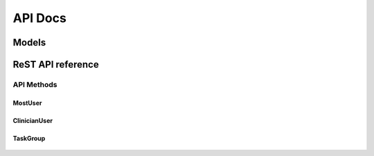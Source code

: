 ========
API Docs
========

.. py:module:: users

Models
======

.. py:class:: TaskGroup(title, description, task_group_type, [hospital, users, is_health_care_provider=True, is_active=True, related_task_groups])-> task_group object

   :param str title: the task group title
   :param str description: the task group specialization
   :param task_group_type: the task group type: 'SP' for Service Provider, 'HF' for Health Care Facilities.
   :type task_group_type: choice str :: 'SP' | 'HF'
   :param hospital: the task group hospital
   :type hospital: str or None
   :param users: list of MostUser belonging to the task group
   :type users: list of MostUser objects or None
   :param is_health_care_provider: True if the task group provides health care services, False otherwise
   :type is_health_care_provider: boolean or None
   :param is_active: True if the task group is active, False otherwise
   :type is_active: boolean or None
   :param related_task_groups: list of TaskGroup objects allowed to use the health care service
   :type related_task_groups: list of TaskGroup objects or None
   :return: created object
   :rtype: TaskGroup

.. py:class:: TaskGroup(django.db.models.Model)

   .. py:data:: TASK_GROUP_TYPES
   .. py:data:: ACTIVATION_STATES

   .. py:method:: clinicians_count()

   .. py:method:: clean()

   .. py:method:: __unicode__()

   .. py:method:: to_dictionary([exclude_users=False, exclude_related_task_groups=False])


.. py:class:: MostUserManager

   .. py:method:: create_user(username, first_name, last_name, email, user_type, [password=None])

      :param username:
      :param first_name:
      :param last_name:
      :param email:
      :param user_type:
      :param password:

   .. py:method:: create_superuser(username, first_name, last_name, email, user_type, password)

      :param username:
      :param first_name:
      :param last_name:
      :param email:
      :param user_type:
      :param password:


.. py:class:: MostUser extends django.db.models.Model

   :param username: the user nickname. Max length 30
   :param str first_name: the user first name. Max length 50
   :param str last_name: the user last name. Max length 50
   :param str email: the user email. Max length 250
   :param birth_date: the user birth date
   :type birth_date: datetime or None
   :param boolean is_staff: True if the user is staff member, False otherwise. Default to True
   :param boolean is_active: True if the user is active, False otherwise. Default to True
   :param boolean is_admin: True if the user has administrator privileges. Default to False
   :param str uid: the user Unique Identification Number. Auto-generated string of 40 hexadecimal digits
   :param numeric_password: the user pin. String of 4 numbers
   :type numeric_password: string or None. Max length 4
   :param str user_type: the user type: 'AD' for Administrative, 'TE' for Technician, 'CL' for Clinician, 'ST' for Student
   :type user_type: choice str :: 'AD' | 'TE' | 'CL' | 'ST'
   :param str gender: the user gender: 'M' for Male, 'F' for Female, 'U' for Unknown
   :type gender: choice str :: 'M' | 'F' | 'U'
   :param str phone: the user phone number. Max length 20
   :param str mobile: the user mobile phone number. Max length 20
   :param str certified_email: the user legal mail. Max length 255
   :param datetime creation_timestamp: the auto-generated user record creation timestamp
   :param datetime last_modified_timestamp: the auto-generated user record last modification timestamp
   :param datetime deactivation_timestamp: the auto-generated user record last deactivation timestamp
   :return: created object
   :rtype: MostUser

    .. py:data:: USER_TYPES

    .. py:data:: GENDER_CHOICES

    .. py:method:: get_full_name()

    .. py:method:: get_short_name()

    .. py:method:: __unicode__()

    .. py:method:: to_dictionary()

    .. py:staticmethod:: is_staff()

    .. py:method:: clean()

    .. py:method:: has_module_perms()


.. py:class:: ClinicianUser


ReST API reference
==================

API Methods
-----------

MostUser
````````

   .. http:method:: POST /users/user/new/

      Create new user.

      :parameter str username: the user nickname. Max length 30
      :parameter str first_name: the user first name. Max length 50
      :parameter str last_name: the user last name. Max length 50
      :parameter str email: the user email. Max length 250
      :parameter datetime birth_date: the user birth date
      :parameter boolean is_staff: True if the user is staff member, False otherwise. Default to True
      :parameter boolean is_active: True if the user is active, False otherwise. Default to True
      :parameter boolean is_admin: True if the user has administrator privileges. Default to False
      :parameter int numeric_password: the user pin. String of 4 numbers
      :parameter str user_type: the user type: 'AD' for Administrative, 'TE' for Technician, 'CL' for Clinician, 'ST' for Student
      :parameter str gender: the user gender: 'M' for Male, 'F' for Female, 'U' for Unknown
      :parameter str phone: the user phone number. Max length 20
      :parameter str mobile: the user mobile phone number. Max length 20
      :parameter str certified_email: the user legal mail. Max length 255
      :requestheader Authorization: login required
      :responseheader Content-Type: application/json

         :parameter boolean `success`: True if the user is successfully created. False otherwise
         :parameter str `message`: a feedback string that would be displayed to the connected user
         :parameter str `errors`: an error string that explains the raised problems
         :parameter json `data`: if success is True, it contains the created user data in json format


   .. http:method:: POST /users/user/login/

      Log a user in the system

      :parameter str username: the user nickname
      :parameter str password: the user password
      :responseheader Content-Type: application/json

         :parameter boolean `success`: True if the user is successfully logged in. False otherwise
         :parameter str `message`: a feedback string that would be displayed to the connected user
         :parameter str `errors`: an error string that explains the raised problems
         :parameter json `data`: if success is True, it contains the logged user data in json format


   .. http:method:: GET /users/user/logout/

      Log a user out of the system

      :requestheader Authorization: login required
      :responseheader Content-Type: application/json

         :parameter boolean `success`: True if the user is successfully logged out. False otherwise
         :parameter str `message`: a feedback string that would be displayed to the connected user
         :parameter str `errors`: an error string that explains the raised problems


   .. http:method:: GET /users/user/(user_id)/get_user_info/

      Get the information of the user identified by `user_id`

      :requestheader Authorization: login required
      :responseheader Content-Type: application/json

         :parameter boolean `success`: True if the user is successfully found. False otherwise
         :parameter str `message`: a feedback string that would be displayed to the connected user
         :parameter str `errors`: an error string that explains the raised problems
         :parameter json `data`: if success is True, it contains the data of user identified by `user_id`, in json format


   .. http:method:: GET /users/user/search/

      Get a list of users matching a query string in fields: username, last_name, first_name, email or certified_email

      :parameter str query_string: the query string to search

      :requestheader Authorization: login required
      :responseheader Content-Type: application/json

         :parameter boolean `success`: True if users matching the query string are found. False otherwise
         :parameter str `message`: a feedback string that would be displayed to the connected user
         :parameter str `errors`: an error string that explains the raised problems
         :parameter json `data`: if success is True, it contains the a list of
            data of users matching the query string, in json format


   .. http:method:: POST /users/user/(user_id)/edit/

      Edit the information of the user identified by `user_id`

      :requestheader Authorization: login required
      :responseheader Content-Type: application/json

         :parameter boolean `success`: True if the user is successfully found and updated. False otherwise
         :parameter str `message`: a feedback string that would be displayed to the connected user
         :parameter str `errors`: an error string that explains the raised problems
         :parameter json `data`: if success is True, it contains the updated data of user identified by `user_id`, in json format


   .. http:method:: POST /users/user/(user_id)/deactivate/

      Deactivate the user identified by `user_id`

      :requestheader Authorization: login required
      :responseheader Content-Type: application/json

         :parameter boolean `success`: True if the user is successfully deactivated. False otherwise
         :parameter str `message`: a feedback string that would be displayed to the connected user
         :parameter str `errors`: an error string that explains the raised problems
         :parameter json `data`: if success is True, it contains the keys `id` (for the user id) and `is_active` (for the activation state):


   .. http:method:: POST /users/user/(user_id)/activate/

      Activate the user identified by `user_id`

      :requestheader Authorization: login required
      :responseheader Content-Type: application/json

         :parameter boolean `success`: True if the user is successfully activated. False otherwise
         :parameter str `message`: a feedback string that would be displayed to the connected user
         :parameter str `errors`: an error string that explains the raised problems
         :parameter json `data`: if success is True, it contains the keys `id` (for the user id) and `is_active` (for the activation state)


ClinicianUser
`````````````

   .. http:method:: POST /users/clinician_user/new/

      Create new clinician user.

      :parameter int user: the user id of the related user
      :parameter str clinician_type: the clinician user type: 'DR' for Doctor or 'OP' for Operator
      :parameter str specialization: the clinician user specialization. Max length 50
      :parameter boolean is_health_care_provider: True if the clinician user is health care provider, False otherwise
      :requestheader Authorization: login required
      :responseheader Content-Type: application/json

         :parameter boolean `success`: True if the clinician user is successfully created. False otherwise
         :parameter str `message`: a feedback string that would be displayed to the connected user
         :parameter str `errors`: an error string that explains the raised problems
         :parameter json `data`: if success is True, it contains the created user data in json format


   .. http:method:: GET /users/clinician_user/(user_id)/is_provider/

      Investigate if the clinician user, with related user identified by `user_id`, is health care provider

      :requestheader Authorization: login required
      :responseheader Content-Type: application/json

         :parameter boolean `success`: True if the clinician user is successfully found. False otherwise
         :parameter str `message`: a feedback string that would be displayed to the connected user
         :parameter str `errors`: an error string that explains the raised problems
         :parameter json `data`: if success is True, it contains the keys `user_id` (for the related user id) and `is_health_care_provider` (for the health care provider state)


   .. http:method:: POST /users/clinician_user/(user_id)/set_provider/

      Set the clinician user, with related user identified by `user_id`, health care provider state to True

      :requestheader Authorization: login required
      :responseheader Content-Type: application/json

         :parameter boolean `success`: True if the clinician user is successfully updated. False otherwise
         :parameter str `message`: a feedback string that would be displayed to the connected user
         :parameter str `errors`: an error string that explains the raised problems
         :parameter json `data`: if success is True, it contains the keys `user_id` (for the related user id) and `is_health_care_provider` (for the health care provider state)


   .. http:method:: GET /users/clinician_user/search/

      Get a list of clinician users matching a query string in fields: username, last_name, first_name, email, certified_email or specialization

      :parameter str query_string: the query string to search

      :requestheader Authorization: login required
      :responseheader Content-Type: application/json

         :parameter boolean `success`: True if clinician users matching the query string are found. False otherwise
         :parameter str `message`: a feedback string that would be displayed to the connected user
         :parameter str `errors`: an error string that explains the raised problems
         :parameter json `data`: if success is True, it contains the a list of
            data of clinician users matching the query string, in json format


   .. http:method:: GET /users/clinician_user/(user_id)/get_user_info/

      Get the information of the clinician user, with related user identified by `user_id`

      :requestheader Authorization: login required
      :responseheader Content-Type: application/json

         :parameter boolean `success`: True if the clinician user is successfully found. False otherwise
         :parameter str `message`: a feedback string that would be displayed to the connected user
         :parameter str `errors`: an error string that explains the raised problems
         :parameter json `data`: if success is True, it contains the data of clinician user, with related user identified by `user_id`, in json format


TaskGroup
`````````

   .. http:method:: POST /users/task_group/new/

      Create new task group

      :parameter str title: the task group title. Max length 100
      :parameter str description: the task group description. Max length 100
      :parameter str task_group_type: the task group type: 'SP' for Service Provider and 'HF' for Health Care Facilities
      :parameter str hospital: the task group hospital. Max length 100
      :parameter array users: the list of users that belong to task group
      :parameter boolean is_health_care_provider: True if the task group is health care provider, False otherwise.
      :parameter boolean is_active: True if the user is active, False otherwise.
      :parameter array related_task_groups: the list of task groups that may benefit of health care services
      :requestheader Authorization: login required
      :responseheader Content-Type: application/json

         :parameter boolean `success`: True if the task group is successfully created. False otherwise
         :parameter str `message`: a feedback string that would be displayed to the connected user
         :parameter str `errors`: an error string that explains the raised problems
         :parameter json `data`: if success is True, it contains the created task group data in json format


   .. http:method:: GET /users/task_group/search/

      Get a list of task group matching a query string in fields: title, description or hospital

      :parameter str query_string: the query string to search

      :requestheader Authorization: login required
      :responseheader Content-Type: application/json

         :parameter boolean `success`: True if task groups matching the query string are found. False otherwise
         :parameter str `message`: a feedback string that would be displayed to the connected user
         :parameter str `errors`: an error string that explains the raised problems
         :parameter json `data`: if success is True, it contains the a list of
            data of task groups matching the query string, in json format


   .. http:method:: POST /users/task_group/(task_group_id)/edit/

      Edit the information of the task group identified by `task_group_id`

      :requestheader Authorization: login required
      :responseheader Content-Type: application/json

         :parameter boolean `success`: True if the task group is successfully found and updated. False otherwise
         :parameter str `message`: a feedback string that would be displayed to the connected user
         :parameter str `errors`: an error string that explains the raised problems
         :parameter json `data`: if success is True, it contains the updated data of task group identified by `task_group_id`, in json format



   .. http:method:: GET /users/task_group/list_available_states/

      Get a list of available state of activation

      :requestheader Authorization: login required
      :responseheader Content-Type: application/json

         :parameter boolean `success`: True if states are successfully found. False otherwise
         :parameter str `message`: a feedback string that would be displayed to the connected user
         :parameter str `errors`: an error string that explains the raised problems
         :parameter json `data`: if success is True, it contains an array of available activation states in json format


   .. http:method:: POST /users/task_group/(task_group_id)/set_active_state/(active_state)/

      Set the activation state `active_state` (active or inactive) to the task group identified by `task_group_id`

      :requestheader Authorization: login required
      :responseheader Content-Type: application/json

         :parameter boolean `success`: True if task group is found and updated. False otherwise
         :parameter str `message`: a feedback string that would be displayed to the connected user
         :parameter str `errors`: an error string that explains the raised problems
         :parameter json `data`: if success is True, it contains the keys `id` (for the task group id) and `is_active` (for the activation state), in json format


   .. http:method:: GET /users/task_group/(task_group_id)/is_provider/

      Investigate if the task group identified by `task_group_id` is health care provider

      :requestheader Authorization: login required
      :responseheader Content-Type: application/json

         :parameter boolean `success`: True if the task group is successfully found. False otherwise
         :parameter str `message`: a feedback string that would be displayed to the connected user
         :parameter str `errors`: an error string that explains the raised problems
         :parameter json `data`: if success is True, it contains the keys `id` (for the task group id) and `is_health_care_provider` (for the health care provider state)


   .. http:method:: POST /users/task_group/(task_group_id)/set_provider/

      Set the task group identified by `task_group_id` as health care provider

      :requestheader Authorization: login required
      :responseheader Content-Type: application/json

         :parameter boolean `success`: True if task group is found and updated. False otherwise
         :parameter str `message`: a feedback string that would be displayed to the connected user
         :parameter str `errors`: an error string that explains the raised problems
         :parameter json `data`: if success is True, it contains the keys `id` (for the task group id) and `is_active` (for the activation state), in json format


   .. http:method:: POST /users/task_group/(task_group_id)/add_user/(user_id)/

      Add the user identified by `user_id` to the task group identified by `task_group_id`

      :requestheader Authorization: login required
      :responseheader Content-Type: application/json

         :parameter boolean `success`: True if task group is updated. False otherwise
         :parameter str `message`: a feedback string that would be displayed to the connected user
         :parameter str `errors`: an error string that explains the raised problems
         :parameter json `data`: if success is True, it contains the keys `task_group_id` (for the task group id) and `user_id` (for the user just added to the task group), in json format


   .. http:method:: POST /users/task_group/(task_group_id)/remove_user/(user_id)/

      Remove the user identified by `user_id` from the task group identified by `task_group_id`

      :requestheader Authorization: login required
      :responseheader Content-Type: application/json

         :parameter boolean `success`: True if task group is updated. False otherwise
         :parameter str `message`: a feedback string that would be displayed to the connected user
         :parameter str `errors`: an error string that explains the raised problems
         :parameter json `data`: if success is True, it contains the keys `task_group_id` (for the task group id) and `user_id` (for the user just removed from the task group), in json format


   .. http:method:: GET /users/task_group/(task_group_id)/list_users/

      List all users that belong to the task group identified by `task_group_id`

      :requestheader Authorization: login required
      :responseheader Content-Type: application/json

         :parameter boolean `success`: True if task group is found. False otherwise
         :parameter str `message`: a feedback string that would be displayed to the connected user
         :parameter str `errors`: an error string that explains the raised problems
         :parameter json `data`: if success is True, it contains an array of data of users that belong to the task group, in json format


   .. http:method:: POST /users/task_group/(task_group_id)/add_related_task_group/(related_task_group_id)/

      Add the related task group identified by `related_task_group_id` to the task group identified by `task_group_id`

      :requestheader Authorization: login required
      :responseheader Content-Type: application/json

         :parameter boolean `success`: True if task group is updated. False otherwise
         :parameter str `message`: a feedback string that would be displayed to the connected user
         :parameter str `errors`: an error string that explains the raised problems
         :parameter json `data`: if success is True, it contains the keys `task_group_id` (for the task group id) and `related_task_group_id` (for the related task group just added to the task group), in json format


   .. http:method:: POST /users/task_group/(task_group_id)/remove_related_task_group/(related_task_group_id)/

      Remove the related task group identified by `related_task_group_id` from the task group identified by `task_group_id`

      :requestheader Authorization: login required
      :responseheader Content-Type: application/json

         :parameter boolean `success`: True if task group is updated. False otherwise
         :parameter str `message`: a feedback string that would be displayed to the connected user
         :parameter str `errors`: an error string that explains the raised problems
         :parameter json `data`: if success is True, it contains the keys `task_group_id` (for the task group id) and `related_task_group_id` (for the related task group just removed from the task group), in json format


   .. http:method:: GET /users/task_group/(task_group_id)/list_related_task_groups/

      List all related task groups that belong to the task group identified by `task_group_id`

      :requestheader Authorization: login required
      :responseheader Content-Type: application/json

         :parameter boolean `success`: True if task group is found. False otherwise
         :parameter str `message`: a feedback string that would be displayed to the connected user
         :parameter str `errors`: an error string that explains the raised problems
         :parameter json `data`: if success is True, it contains an array of data of related task groups that belong to the task group, in json format


   .. http:method:: GET /users/task_group/(task_group_id)/has_clinicians/

      Investigate if the task group identified by `task_group_id` has clinician users

      :requestheader Authorization: login required
      :responseheader Content-Type: application/json

         :parameter boolean `success`: True if clinician users are successfully found. False otherwise
         :parameter str `message`: a feedback string that would be displayed to the connected user
         :parameter str `errors`: an error string that explains the raised problems
         :parameter json `data`: if success is True, it contains the keys `task_group_id` (for the task group id) and `clinicians_count` (for the number of clinician user that belong to task group)


   .. http:method:: GET /users/task_group/(task_group_id)/list_clinicians/

      List all related clinician users that belong to the task group identified by `task_group_id`

      :requestheader Authorization: login required
      :responseheader Content-Type: application/json

         :parameter boolean `success`: True if task group is found. False otherwise
         :parameter str `message`: a feedback string that would be displayed to the connected user
         :parameter str `errors`: an error string that explains the raised problems
         :parameter json `data`: if success is True, it contains an array of data of clinician users that belong to the task group, in json format


   .. http:method:: GET /users/task_group/(task_group_id)/has_clinician_provider/

      Investigate if the task group identified by `task_group_id` has health care provider clinician users

      :requestheader Authorization: login required
      :responseheader Content-Type: application/json

         :parameter boolean `success`: True if health care providers are successfully found. False otherwise
         :parameter str `message`: a feedback string that would be displayed to the connected user
         :parameter str `errors`: an error string that explains the raised problems
         :parameter json `data`: if success is True, it contains the keys `task_group_id` (for the task group id) and `clinicians_count` (for the number of health care provider clinician user that belong to task group)


   .. http:method:: GET /users/task_group/(task_group_id)/list_clinician_providers/

      List all health care provider clinician users that belong to the task group identified by `task_group_id`

      :requestheader Authorization: login required
      :responseheader Content-Type: application/json

         :parameter boolean `success`: True if task group is found. False otherwise
         :parameter str `message`: a feedback string that would be displayed to the connected user
         :parameter str `errors`: an error string that explains the raised problems
         :parameter json `data`: if success is True, it contains an array of data of health care provider clinician users that belong to the task group, in json format
